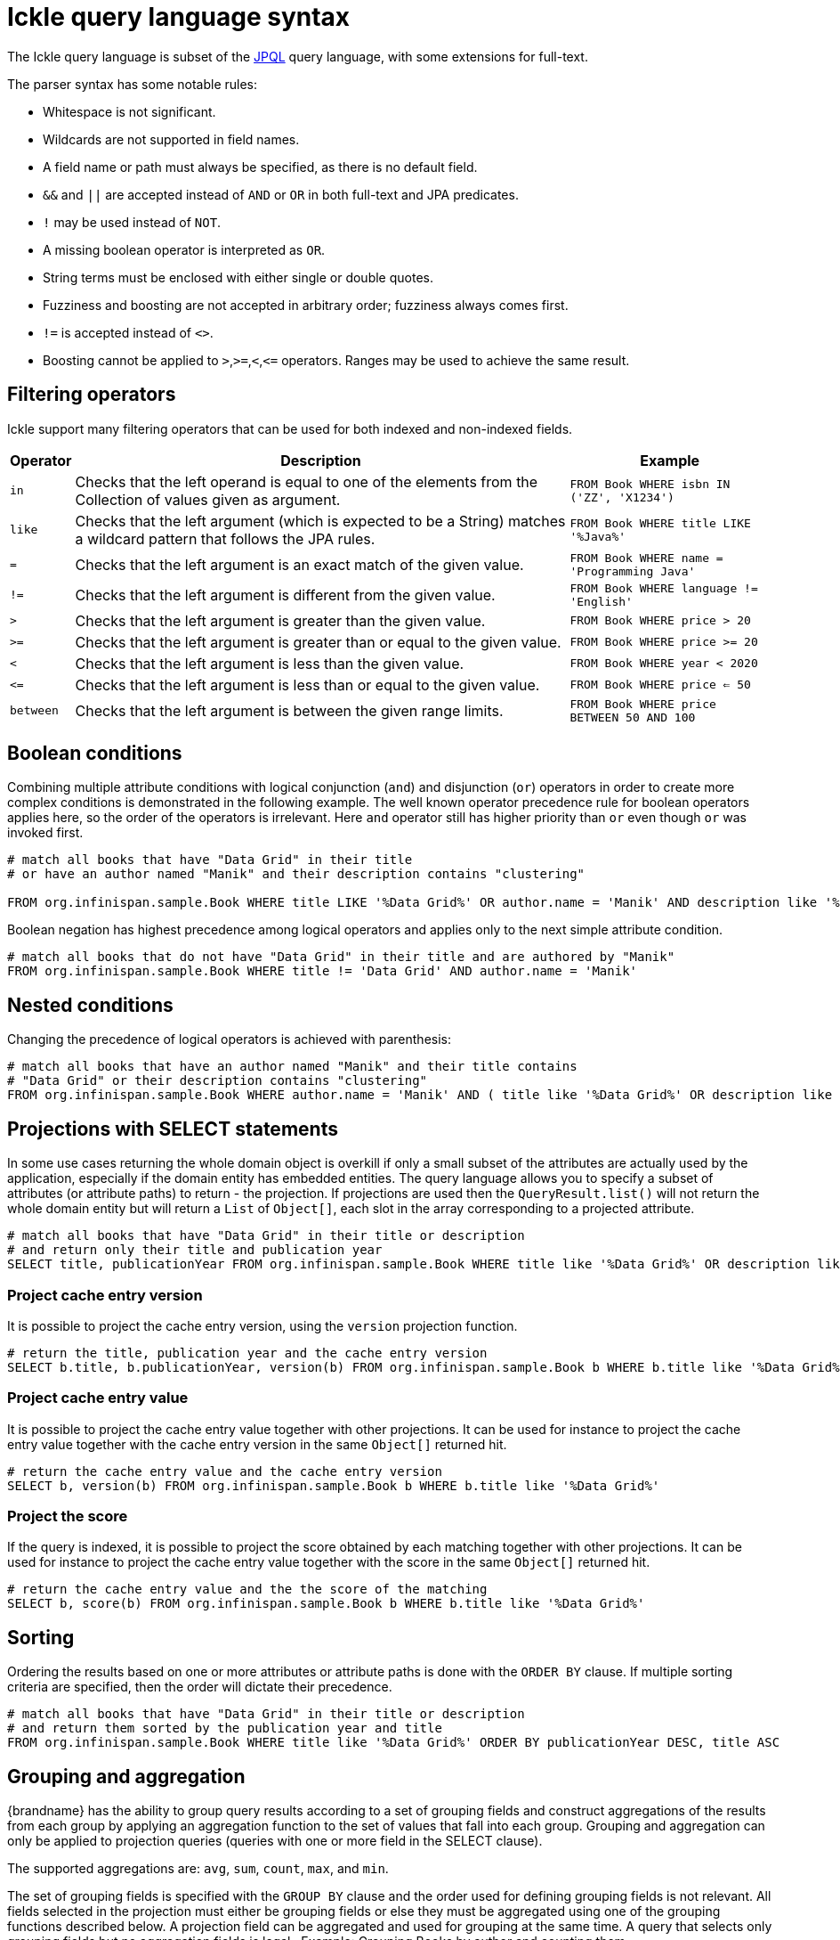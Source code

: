 [id='ickle-query-syntax_{context}']
= Ickle query language syntax

The Ickle query language is subset of the link:https://en.wikipedia.org/wiki/Java_Persistence_Query_Language[JPQL] query language, with some extensions for full-text.

The parser syntax has some notable rules:

* Whitespace is not significant.
* Wildcards are not supported in field names.
* A field name or path must always be specified, as there is no default field.
* `&&` and `||` are accepted instead of `AND` or `OR` in both full-text and JPA predicates.
* `!` may be used instead of `NOT`.
* A missing boolean operator is interpreted as `OR`.
* String terms must be enclosed with either single or double quotes.
* Fuzziness and boosting are not accepted in arbitrary order; fuzziness always comes first.
* `!=` is accepted instead of `<>`.
* Boosting cannot be applied to `>`,`>=`,`<`,`\<=` operators. Ranges may be used to achieve the same result.

== Filtering operators

Ickle support many filtering operators that can be used for both indexed and non-indexed fields.

[%header%autowidth,cols="1,1,1",stripes=even]
|===
|Operator |Description |Example

|`in`
|Checks that the left operand is equal to one of the elements from the Collection of values given as argument.
|`FROM Book WHERE isbn IN ('ZZ', 'X1234')`

|`like`
|Checks that the left argument (which is expected to be a String) matches a wildcard pattern that follows the JPA rules.
|`FROM Book WHERE title LIKE '%Java%'`

|`=`
|Checks that the left argument is an exact match of the given value.
|`FROM Book WHERE name = 'Programming Java'`

|`!=`
|Checks that the left argument is different from the given value.
|`FROM Book WHERE language != 'English'`

|`>`
|Checks that the left argument is greater than the given value.
|`FROM Book WHERE price > 20`

|`>=`
|Checks that the left argument is greater than or equal to the given value.
|`FROM Book WHERE price >= 20`

|`<`
|Checks that the left argument is less than the given value.
|`FROM Book WHERE year < 2020`

|`\<=`
|Checks that the left argument is less than or equal to the given value.
|`FROM Book WHERE price  <= 50`

|`between`
|Checks that the left argument is between the given range limits.
|`FROM Book WHERE price BETWEEN 50 AND 100`
|===

== Boolean conditions

Combining multiple attribute conditions with logical conjunction (`and`) and disjunction (`or`) operators in order to
create more complex conditions is demonstrated in the following example. The well known operator precedence rule for
boolean operators applies here, so the order of the operators is irrelevant. Here `and`
operator still has higher priority than `or` even though `or` was invoked first.

[source,sql]
----
# match all books that have "Data Grid" in their title
# or have an author named "Manik" and their description contains "clustering"

FROM org.infinispan.sample.Book WHERE title LIKE '%Data Grid%' OR author.name = 'Manik' AND description like '%clustering%'
----

Boolean negation has highest precedence among logical operators and applies only to the next simple attribute condition.

[source,sql]
----
# match all books that do not have "Data Grid" in their title and are authored by "Manik"
FROM org.infinispan.sample.Book WHERE title != 'Data Grid' AND author.name = 'Manik'
----

== Nested conditions
Changing the precedence of logical operators is achieved with parenthesis:

[source,sql]
----
# match all books that have an author named "Manik" and their title contains
# "Data Grid" or their description contains "clustering"
FROM org.infinispan.sample.Book WHERE author.name = 'Manik' AND ( title like '%Data Grid%' OR description like '% clustering%')
----

== Projections with SELECT statements
In some use cases returning the whole domain object is overkill if only a small subset of the attributes are actually
used by the application, especially if the domain entity has embedded entities. The query language allows you to specify
a subset of attributes (or attribute paths) to return - the projection. If projections are used then the `QueryResult.list()`
will not return the whole domain entity but will return a `List` of `Object[]`, each slot in the array corresponding to
a projected attribute.

[source,sql]
----
# match all books that have "Data Grid" in their title or description
# and return only their title and publication year
SELECT title, publicationYear FROM org.infinispan.sample.Book WHERE title like '%Data Grid%' OR description like '%Data Grid%'
----

=== Project cache entry version
It is possible to project the cache entry version, using the `version` projection function.

[source,sql]
----
# return the title, publication year and the cache entry version
SELECT b.title, b.publicationYear, version(b) FROM org.infinispan.sample.Book b WHERE b.title like '%Data Grid%'
----

=== Project cache entry value
It is possible to project the cache entry value together with other projections.
It can be used for instance to project the cache entry value together with the cache entry version
in the same `Object[]` returned hit.

[source,sql]
----
# return the cache entry value and the cache entry version
SELECT b, version(b) FROM org.infinispan.sample.Book b WHERE b.title like '%Data Grid%'
----

[id='score_projection']
=== Project the score
If the query is indexed, it is possible to project the score obtained by each matching together with other projections.
It can be used for instance to project the cache entry value together with the score
in the same `Object[]` returned hit.

[source,sql]
----
# return the cache entry value and the the score of the matching
SELECT b, score(b) FROM org.infinispan.sample.Book b WHERE b.title like '%Data Grid%'
----

[discrete]
== Sorting
Ordering the results based on one or more attributes or attribute paths is done with the `ORDER BY` clause. If multiple sorting criteria
are specified, then the order will dictate their precedence.

[source,sql]
----
# match all books that have "Data Grid" in their title or description
# and return them sorted by the publication year and title
FROM org.infinispan.sample.Book WHERE title like '%Data Grid%' ORDER BY publicationYear DESC, title ASC
----

== Grouping and aggregation

{brandname} has the ability to group query results according to a set of grouping fields and construct aggregations of
the results from each group by applying an aggregation function to the set of values that fall into each group.
Grouping and aggregation can only be applied to projection queries (queries with one or more field in the SELECT clause).

The supported aggregations are: `avg`, `sum`, `count`, `max`, and `min`.

The set of grouping fields is specified with the `GROUP BY` clause and the order used for defining grouping fields is
not relevant. All fields selected in the projection must either be grouping fields
or else they must be aggregated using one of the grouping functions described below. A projection field can be
aggregated and used for grouping at the same time. A query that selects only grouping fields but no aggregation fields
is legal.
⁠
Example: Grouping Books by author and counting them.
[source,sql]
----
SELECT author, COUNT(title) FROM org.infinispan.sample.Book WHERE title LIKE '%engine%' GROUP BY author
----

[NOTE]
====
A projection query in which all selected fields have an aggregation function applied and no fields are used for
grouping is allowed. In this case the aggregations will be computed globally as if there was a single global group.
====

[discrete]
=== Aggregations
You can apply the following aggregation functions to a field:

.Index merge attributes
[%header,cols=2*]
|===
|Aggregation function
|Description

|`avg()`
| Computes the average of a set of numbers. Accepted values are primitive numbers and instances of `java.lang.Number`. The result is represented as `java.lang.Double`. If there are no non-null values the result is `null` instead.

|`count()`
|Counts the number of non-null rows and returns a `java.lang.Long`. If there are no non-null values the result is `0` instead.

|`max()`
|Returns the greatest value found. Accepted values must be instances of `java.lang.Comparable`. If there are no non-null values the result is `null` instead.

|`min()`
|Returns the smallest value found. Accepted values must be instances of `java.lang.Comparable`. If there are no non-null values the result is `null` instead.

|`sum()`
|Computes the sum of a set of Numbers. If there are no non-null values the result is `null` instead. The following table indicates the return type based on the specified field.

|===

.Table sum return type
|===
|Field Type |Return Type

|Integral (other than BigInteger)
|Long

|Float or Double
|Double

|BigInteger
|BigInteger

|BigDecimal
|BigDecimal
|===

[discrete]
=== Evaluation of queries with grouping and aggregation

Aggregation queries can include filtering conditions, like usual queries. Filtering can be performed in two stages: before
and after the grouping operation. All filter conditions defined before invoking the `groupBy()` method will be applied
before the grouping operation is performed, directly to the cache entries (not to the final projection). These filter
conditions can reference any fields of the queried entity type, and are meant to restrict the data set that is going to
be the input for the grouping stage. All filter conditions defined after invoking the `groupBy()` method will be applied to
the projection that results from the projection and grouping operation. These filter conditions can either reference any
of the `groupBy()` fields or aggregated fields. Referencing aggregated fields that are not specified in the select clause
is allowed; however, referencing non-aggregated and non-grouping fields is forbidden. Filtering in this phase will
reduce the amount of groups based on their properties. Sorting can also be specified similar to usual queries. The
ordering operation is performed after the grouping operation and can reference any of the `groupBy()` fields or aggregated
fields.

== DELETE statements

You can delete entities from {brandname} caches with the following syntax:

[source,sql,tile="Delete Query in Ickle"]
----
DELETE FROM <entityName> [WHERE condition]
----

* Reference only single entities with `<entityName>`. DELETE queries cannot use joins.
* WHERE conditions are optional.

DELETE queries cannot use any of the following:

* Projections with SELECT statements
* Grouping and aggregation
* ORDER BY clauses

[TIP]
====
Invoke the `Query.executeStatement()` method to execute DELETE statements.
====

[role="_additional-resources"]
.Additional resources
* link:{javadocroot}/org/infinispan/query/dsl/Query.html#executeStatement()[org.infinispan.query.dsl.Query.executeStatement()]
